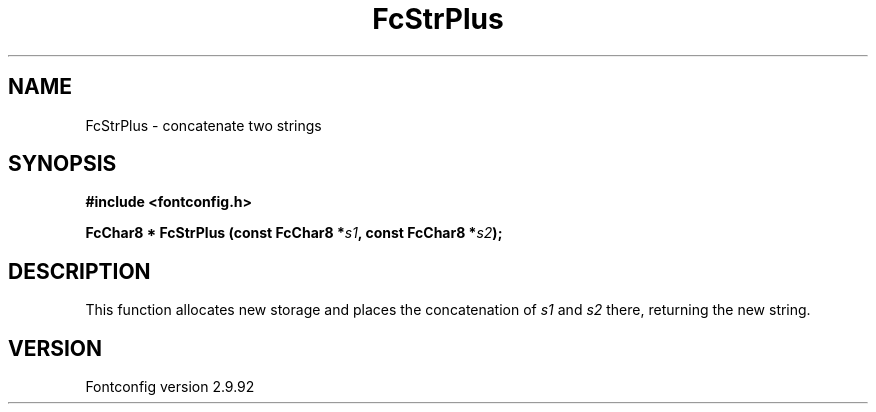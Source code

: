 .\" auto-generated by docbook2man-spec from docbook-utils package
.TH "FcStrPlus" "3" "25 6月 2012" "" ""
.SH NAME
FcStrPlus \- concatenate two strings
.SH SYNOPSIS
.nf
\fB#include <fontconfig.h>
.sp
FcChar8 * FcStrPlus (const FcChar8 *\fIs1\fB, const FcChar8 *\fIs2\fB);
.fi\fR
.SH "DESCRIPTION"
.PP
This function allocates new storage and places the concatenation of
\fIs1\fR and \fIs2\fR there, returning the
new string.
.SH "VERSION"
.PP
Fontconfig version 2.9.92

